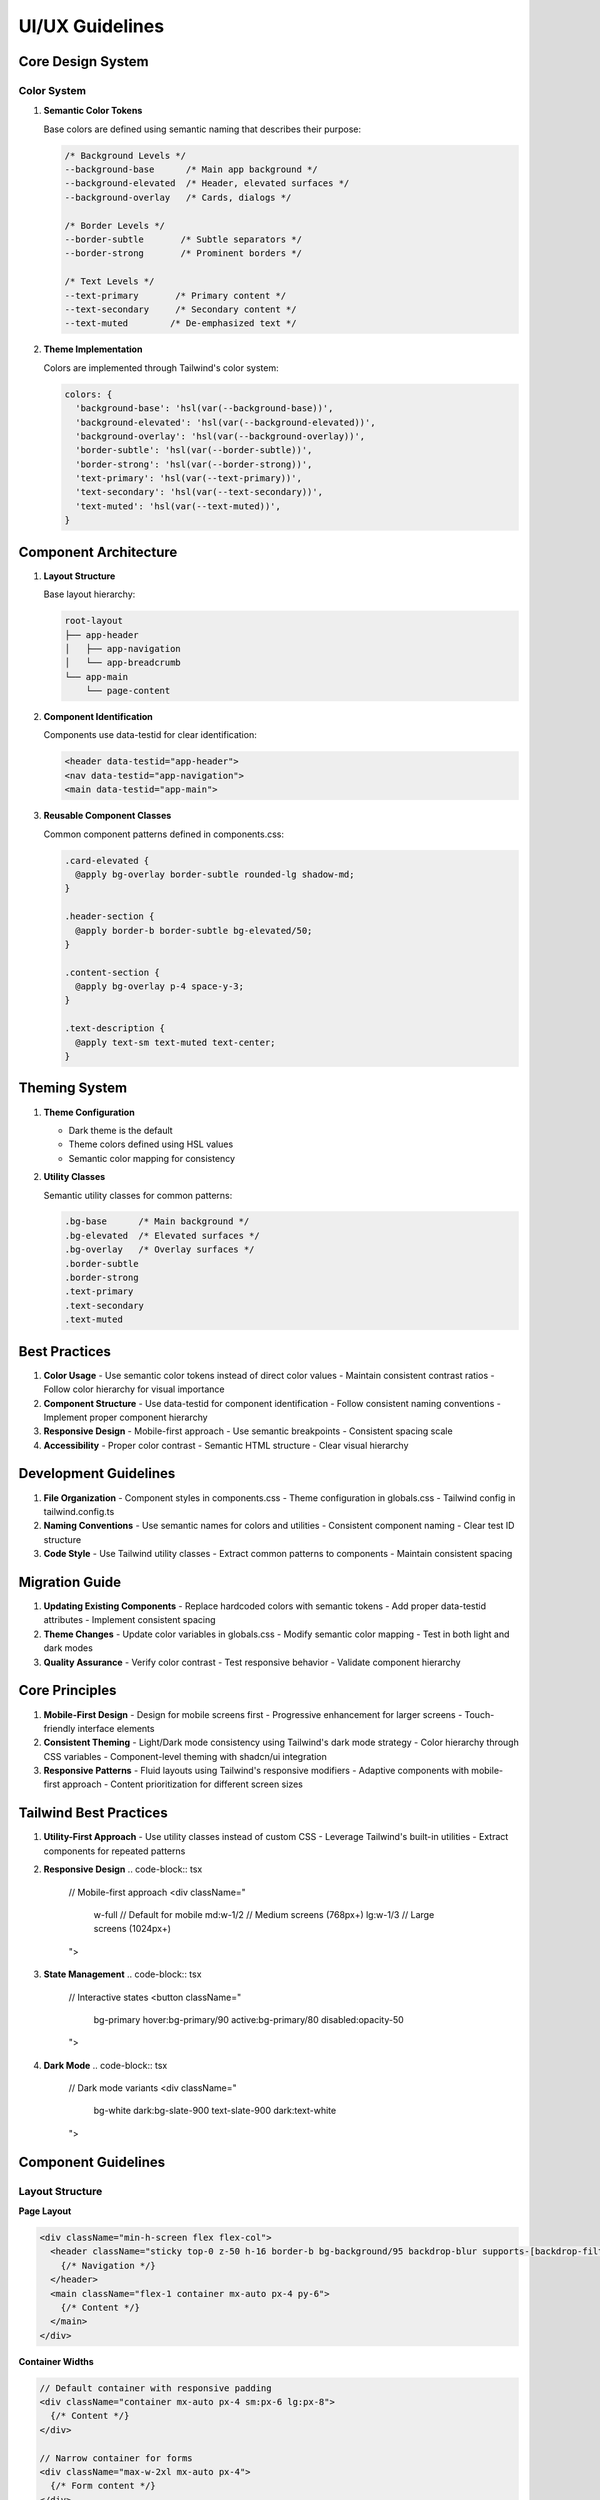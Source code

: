 ===================
UI/UX Guidelines
===================

Core Design System
-----------------

Color System
~~~~~~~~~~~

1. **Semantic Color Tokens**
   
   Base colors are defined using semantic naming that describes their purpose:

   .. code-block:: css

       /* Background Levels */
       --background-base      /* Main app background */
       --background-elevated  /* Header, elevated surfaces */
       --background-overlay   /* Cards, dialogs */

       /* Border Levels */
       --border-subtle       /* Subtle separators */
       --border-strong       /* Prominent borders */

       /* Text Levels */
       --text-primary       /* Primary content */
       --text-secondary     /* Secondary content */
       --text-muted        /* De-emphasized text */

2. **Theme Implementation**

   Colors are implemented through Tailwind's color system:

   .. code-block:: typescript

       colors: {
         'background-base': 'hsl(var(--background-base))',
         'background-elevated': 'hsl(var(--background-elevated))',
         'background-overlay': 'hsl(var(--background-overlay))',
         'border-subtle': 'hsl(var(--border-subtle))',
         'border-strong': 'hsl(var(--border-strong))',
         'text-primary': 'hsl(var(--text-primary))',
         'text-secondary': 'hsl(var(--text-secondary))',
         'text-muted': 'hsl(var(--text-muted))',
       }

Component Architecture
--------------------

1. **Layout Structure**

   Base layout hierarchy:

   .. code-block:: text

       root-layout
       ├── app-header
       │   ├── app-navigation
       │   └── app-breadcrumb
       └── app-main
           └── page-content

2. **Component Identification**

   Components use data-testid for clear identification:

   .. code-block:: tsx

       <header data-testid="app-header">
       <nav data-testid="app-navigation">
       <main data-testid="app-main">

3. **Reusable Component Classes**

   Common component patterns defined in components.css:

   .. code-block:: css

       .card-elevated {
         @apply bg-overlay border-subtle rounded-lg shadow-md;
       }

       .header-section {
         @apply border-b border-subtle bg-elevated/50;
       }

       .content-section {
         @apply bg-overlay p-4 space-y-3;
       }

       .text-description {
         @apply text-sm text-muted text-center;
       }

Theming System
-------------

1. **Theme Configuration**

   - Dark theme is the default
   - Theme colors defined using HSL values
   - Semantic color mapping for consistency

2. **Utility Classes**

   Semantic utility classes for common patterns:

   .. code-block:: css

       .bg-base      /* Main background */
       .bg-elevated  /* Elevated surfaces */
       .bg-overlay   /* Overlay surfaces */
       .border-subtle
       .border-strong
       .text-primary
       .text-secondary
       .text-muted

Best Practices
-------------

1. **Color Usage**
   - Use semantic color tokens instead of direct color values
   - Maintain consistent contrast ratios
   - Follow color hierarchy for visual importance

2. **Component Structure**
   - Use data-testid for component identification
   - Follow consistent naming conventions
   - Implement proper component hierarchy

3. **Responsive Design**
   - Mobile-first approach
   - Use semantic breakpoints
   - Consistent spacing scale

4. **Accessibility**
   - Proper color contrast
   - Semantic HTML structure
   - Clear visual hierarchy

Development Guidelines
--------------------

1. **File Organization**
   - Component styles in components.css
   - Theme configuration in globals.css
   - Tailwind config in tailwind.config.ts

2. **Naming Conventions**
   - Use semantic names for colors and utilities
   - Consistent component naming
   - Clear test ID structure

3. **Code Style**
   - Use Tailwind utility classes
   - Extract common patterns to components
   - Maintain consistent spacing

Migration Guide
-------------

1. **Updating Existing Components**
   - Replace hardcoded colors with semantic tokens
   - Add proper data-testid attributes
   - Implement consistent spacing

2. **Theme Changes**
   - Update color variables in globals.css
   - Modify semantic color mapping
   - Test in both light and dark modes

3. **Quality Assurance**
   - Verify color contrast
   - Test responsive behavior
   - Validate component hierarchy

Core Principles
--------------
1. **Mobile-First Design**
   - Design for mobile screens first
   - Progressive enhancement for larger screens
   - Touch-friendly interface elements

2. **Consistent Theming**
   - Light/Dark mode consistency using Tailwind's dark mode strategy
   - Color hierarchy through CSS variables
   - Component-level theming with shadcn/ui integration

3. **Responsive Patterns**
   - Fluid layouts using Tailwind's responsive modifiers
   - Adaptive components with mobile-first approach
   - Content prioritization for different screen sizes

Tailwind Best Practices
---------------------

1. **Utility-First Approach**
   - Use utility classes instead of custom CSS
   - Leverage Tailwind's built-in utilities
   - Extract components for repeated patterns

2. **Responsive Design**
   .. code-block:: tsx

       // Mobile-first approach
       <div className="
         w-full          // Default for mobile
         md:w-1/2       // Medium screens (768px+)
         lg:w-1/3       // Large screens (1024px+)
       ">

3. **State Management**
   .. code-block:: tsx

       // Interactive states
       <button className="
         bg-primary
         hover:bg-primary/90
         active:bg-primary/80
         disabled:opacity-50
       ">

4. **Dark Mode**
   .. code-block:: tsx

       // Dark mode variants
       <div className="
         bg-white
         dark:bg-slate-900
         text-slate-900
         dark:text-white
       ">

Component Guidelines
------------------

Layout Structure
~~~~~~~~~~~~~~

**Page Layout**

.. code-block:: tsx

    <div className="min-h-screen flex flex-col">
      <header className="sticky top-0 z-50 h-16 border-b bg-background/95 backdrop-blur supports-[backdrop-filter]:bg-background/60">
        {/* Navigation */}
      </header>
      <main className="flex-1 container mx-auto px-4 py-6">
        {/* Content */}
      </main>
    </div>

**Container Widths**

.. code-block:: tsx

    // Default container with responsive padding
    <div className="container mx-auto px-4 sm:px-6 lg:px-8">
      {/* Content */}
    </div>

    // Narrow container for forms
    <div className="max-w-2xl mx-auto px-4">
      {/* Form content */}
    </div>

Color System
~~~~~~~~~~~

**Extended Color Palette**

.. code-block:: css

    :root {
      /* Primary Colors */
      --primary: 250 95% 64%;      /* #6366f1 Indigo */
      --primary-foreground: 0 0% 100%;
      
      /* Background Colors */
      --background: 0 0% 100%;     /* White */
      --background-subtle: 240 10% 97%; /* Subtle gray */
      
      /* Text Colors */
      --text-primary: 240 10% 4%;  /* Near black */
      --text-secondary: 240 5% 34%; /* Gray */
      
      /* Component Colors */
      --component-bg: 0 0% 100%;   /* White */
      --component-border: 240 6% 90%;
      
      /* Status Colors */
      --success: 142 72% 29%;      /* Green */
      --warning: 38 92% 50%;       /* Orange */
      --error: 0 84% 60%;          /* Red */
      --info: 199 89% 48%;         /* Blue */
    }

Spacing & Typography
~~~~~~~~~~~~~~~~~

**Consistent Spacing**

.. code-block:: css

    /* Spacing Scale */
    spacing: {
      0: '0',
      1: '0.25rem',    /* 4px */
      2: '0.5rem',     /* 8px */
      3: '0.75rem',    /* 12px */
      4: '1rem',       /* 16px */
      5: '1.25rem',    /* 20px */
      6: '1.5rem',     /* 24px */
      8: '2rem',       /* 32px */
      10: '2.5rem',    /* 40px */
      12: '3rem',      /* 48px */
    }

**Typography Scale**

.. code-block:: css

    /* Font Sizes */
    fontSize: {
      xs: ['0.75rem', { lineHeight: '1rem' }],
      sm: ['0.875rem', { lineHeight: '1.25rem' }],
      base: ['1rem', { lineHeight: '1.5rem' }],
      lg: ['1.125rem', { lineHeight: '1.75rem' }],
      xl: ['1.25rem', { lineHeight: '1.75rem' }],
      '2xl': ['1.5rem', { lineHeight: '2rem' }],
    }

Component Patterns
~~~~~~~~~~~~~~~~

**Form Components**

.. code-block:: tsx

    <Card className="max-w-2xl mx-auto shadow-sm">
      <CardHeader className="space-y-1">
        <CardTitle className="text-2xl font-bold">Form Title</CardTitle>
        <CardDescription className="text-sm text-muted-foreground">
          Form description here
        </CardDescription>
      </CardHeader>
      <CardContent className="space-y-4">
        <FormField>
          <FormLabel className="text-sm font-medium">Label</FormLabel>
          <FormControl>
            <Input className="w-full" />
          </FormControl>
          <FormMessage className="text-sm text-destructive" />
        </FormField>
      </CardContent>
    </Card>

**Interactive Components**

.. code-block:: tsx

    // Buttons with states
    <Button
      className="
        bg-primary
        hover:bg-primary/90
        active:bg-primary/80
        disabled:opacity-50
        transition-colors
        duration-200
      "
    >
      Click Me
    </Button>

    // Loading states
    <div className="animate-pulse space-y-4">
      <div className="h-4 bg-slate-200 rounded dark:bg-slate-700" />
      <div className="h-4 bg-slate-200 rounded dark:bg-slate-700 w-3/4" />
    </div>

Mobile Optimization
----------------

1. **Touch Targets**
   - Minimum touch target size of 44px
   - Adequate spacing between interactive elements
   - Clear visual feedback on touch

2. **Performance**
   - Use responsive images
   - Implement lazy loading
   - Optimize animations for mobile

3. **Navigation**
   - Implement hamburger menu for mobile
   - Use bottom navigation when appropriate
   - Ensure easy thumb reach for common actions

Accessibility Guidelines
---------------------

1. **Color Contrast**
   - Maintain WCAG 2.1 AA standard (4.5:1 for normal text)
   - Use Tailwind's built-in contrast checking
   - Provide sufficient contrast in dark mode

2. **Keyboard Navigation**
   - Implement focus styles
   - Ensure logical tab order
   - Support keyboard shortcuts

3. **Screen Readers**
   - Use semantic HTML
   - Implement ARIA labels
   - Provide text alternatives for images

4. **Reduced Motion**
   - Support prefers-reduced-motion
   - Provide alternatives to animations
   - Ensure critical functionality works without animation

Best Practices
-------------

1. **Component Creation**
   - Use semantic naming
   - Follow mobile-first approach
   - Implement proper error states
   - Include loading states

2. **Theme Consistency**
   - Use CSS variables for colors
   - Follow spacing system
   - Maintain dark mode support
   - Test contrast ratios

3. **Performance**
   - Lazy load components when possible
   - Optimize images
   - Minimize layout shifts
   - Use proper loading states

4. **Accessibility**
   - Include ARIA labels
   - Ensure keyboard navigation
   - Maintain proper contrast
   - Support screen readers

Base Configuration Changes
------------------------

Tailwind Configuration
~~~~~~~~~~~~~~~~~~~~~

**1. Container Breakpoints**

.. code-block:: typescript

    screens: {
      'sm': '640px',    // Small devices
      'md': '768px',    // Medium devices
      'lg': '1024px',   // Large devices
      'xl': '1280px',   // Extra large devices
      '2xl': '1400px',  // 2X Extra large devices
    }

These breakpoints provide consistent responsive behavior:
- Mobile-first approach starting below 640px
- Tablet portrait mode at 768px
- Tablet landscape/small desktop at 1024px
- Standard desktop at 1280px
- Large desktop at 1400px

**2. Extended Color System**

Added status colors for better UI feedback:
- ``success``: Green shade for positive actions/states
- ``warning``: Orange shade for cautionary states
- ``info``: Blue shade for informational states

Each color includes a foreground variant for text/icon contrast.

**3. Typography Scale**

Implemented consistent font sizing with proper line heights:

.. code-block:: typescript

    fontSize: {
      xs: ['0.75rem', { lineHeight: '1rem' }],     // 12px
      sm: ['0.875rem', { lineHeight: '1.25rem' }], // 14px
      base: ['1rem', { lineHeight: '1.5rem' }],    // 16px
      lg: ['1.125rem', { lineHeight: '1.75rem' }], // 18px
      xl: ['1.25rem', { lineHeight: '1.75rem' }],  // 20px
      '2xl': ['1.5rem', { lineHeight: '2rem' }],   // 24px
      '3xl': ['1.875rem', { lineHeight: '2.25rem' }], // 30px
    }

Benefits:
- Consistent vertical rhythm
- Improved readability
- Proper line height ratios

**4. Spacing System**

Added semantic spacing values:

.. code-block:: typescript

    spacing: {
      '4xs': '0.125rem', // 2px - Minimal spacing
      '3xs': '0.25rem',  // 4px - Tight spacing
      '2xs': '0.375rem', // 6px - Very compact
      'xs': '0.5rem',    // 8px - Compact
      'sm': '0.75rem',   // 12px - Small
      'md': '1rem',      // 16px - Medium
      'lg': '1.5rem',    // 24px - Large
      'xl': '2rem',      // 32px - Extra large
      '2xl': '2.5rem',   // 40px - 2X Extra large
      '3xl': '3rem',     // 48px - 3X Extra large
    }

Benefits:
- Semantic naming for better understanding
- Consistent spacing increments
- Scale suitable for both mobile and desktop

Global CSS Changes
~~~~~~~~~~~~~~~~

**1. Color System Organization**

Colors are now organized by purpose:
- Base colors (background, foreground)
- Component colors (card, popover)
- Primary/Secondary colors
- Status colors
- UI element colors

**2. Dark Mode Optimization**

Improved dark mode colors for:
- Better contrast ratios
- Reduced eye strain
- Consistent component appearance
- Proper hierarchy preservation

**3. Common Utilities**

Added base utilities:

.. code-block:: css

    /* Text styles */
    h1 { @apply text-3xl font-bold md:text-4xl }
    h2 { @apply text-2xl font-bold md:text-3xl }
    h3 { @apply text-xl font-bold md:text-2xl }

    /* Spacing utilities */
    .content-spacing { @apply space-y-6 }
    .section-spacing { @apply py-8 md:py-12 }

    /* Layout containers */
    .page-container { @apply container mx-auto px-4 sm:px-6 lg:px-8 }
    .card-container { @apply rounded-lg border bg-card p-6 shadow-sm }
    .form-container { @apply max-w-2xl mx-auto space-y-6 }

Benefits:
- Consistent component spacing
- Responsive text sizing
- Reusable layout patterns

Implementation Impact
~~~~~~~~~~~~~~~~~~~

1. **Component Consistency**
   - All components now share consistent spacing
   - Typography follows clear hierarchy
   - Color usage is more predictable

2. **Responsive Design**
   - Mobile-first approach enforced
   - Consistent breakpoints across app
   - Proper spacing at all screen sizes

3. **Maintenance**
   - Centralized configuration
   - Semantic naming for better understanding
   - Reduced custom CSS needs

4. **Accessibility**
   - Improved color contrast
   - Consistent text sizing
   - Better dark mode support

Migration Steps
~~~~~~~~~~~~~

1. **Immediate Updates**
   - Update existing components to use new spacing
   - Audit color usage for consistency
   - Apply responsive text classes

2. **Gradual Adoption**
   - Replace custom spacing with new scale
   - Update color variables usage
   - Implement new container classes

3. **Quality Checks**
   - Verify dark mode appearance
   - Test responsive behavior
   - Validate color contrast
   - Check component spacing

File Organization
---------------

1. **Required Style Files**

   .. code-block:: text

       src/
       ├── styles/
       │   ├── components.css    # Reusable component styles
       │   └── syntax-highlighter.css
       └── app/
           └── globals.css       # Global styles and theme variables

2. **Style File Integration**

   Add to app/layout.tsx:

   .. code-block:: typescript

       import '@/app/globals.css';
       import '@/styles/components.css';
       import '@/styles/syntax-highlighter.css'; 